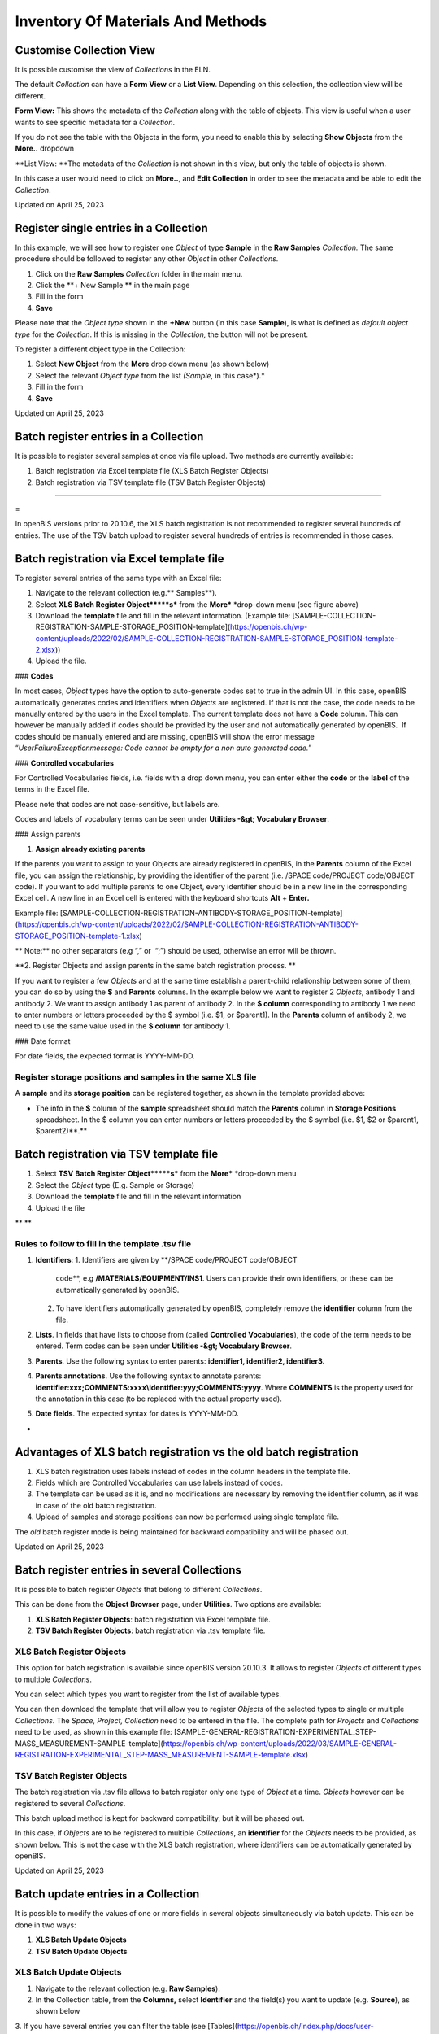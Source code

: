 Inventory Of Materials And Methods
====
 
Customise Collection View
----



 

It is possible customise the view of *Collections* in the ELN.

The default *Collection* can have a **Form View** or a **List View**.
Depending on this selection, the collection view will be different.

 

.. image:: img/customize-collection-view.png

 

 

**Form View:** This shows the metadata of the *Collection* along with
the table of objects. This view is useful when a user wants to see
specific metadata for a *Collection*.

.. image:: img/collections-form-view-1024x575.png

 

If you do not see the table with the Objects in the form, you need to
enable this by selecting **Show Objects** from the **More..** dropdown

 

.. image:: img/collection-form-view-show-objects.png

 

**List View: **The metadata of the *Collection* is not shown in this
view, but only the table of objects is shown.

 

.. image:: img/collection-list-view-1024x408.png

 

In this case a user would need to click on **More..**, and **Edit**
**Collection** in order to see the metadata and be able to edit the
*Collection*.

 

.. image:: img/collection-list-view-edit-collection.png

Updated on April 25, 2023
 
Register single entries in a Collection
----



 

 

In this example, we will see how to
register one *Object* of type **Sample** in the **Raw Samples**
*Collection.* The same procedure should be followed to register any
other *Object* in other *Collections*.

 

1.  Click on the **Raw Samples** *Collection* folder in the main menu.
2.  Click the **+ New Sample ** in the main page
3.  Fill in the form
4.  **Save**

 

Please note that the *Object type* shown in the **+New** button (in this
case **Sample**), is what is defined as *default object type* for the
*Collection*. If this is missing in the *Collection,* the button will
not be present.

 

.. image:: img/register-single-entry-collection-button-1024x299.png

 

To register a different object type in the
Collection:

 

1.  Select **New Object** from the **More** drop down menu (as shown
    below)
2.  Select the relevant *Object type* from the list *(Sample,* in this
    case*).*
3.  Fill in the form
4.  **Save**

 

.. image:: img/register-single-entry-collection-more-1024x300.png

Updated on April 25, 2023
 
Batch register entries in a Collection
----



 

It is possible to register several samples at once via file upload. Two
methods are currently available:

1.  Batch registration via Excel template file (XLS Batch Register
    Objects)
2.  Batch registration via TSV template file (TSV Batch Register
    Objects)

 

.. image:: img/batch-register-entries-one-collection-1024x300.png
----

 
=

.. image:: img/warning-sign-1024x904.png
In openBIS versions prior to 20.10.6, the XLS batch registration is not
recommended to register several hundreds of entries. The use of the TSV
batch upload to register several hundreds of entries is recommended in
those cases.

 

Batch registration via Excel template file 
----

 

To register several entries of the same
type with an Excel file:

1.  Navigate to the relevant collection (e.g.** Samples**).
2.  Select **XLS Batch Register Object*****s*** from the
    **More*** *drop-down menu (see figure above)
3.  Download the **template** file and fill in the relevant information.
    (Example file:
    [SAMPLE-COLLECTION-REGISTRATION-SAMPLE-STORAGE\_POSITION-template](https://openbis.ch/wp-content/uploads/2022/02/SAMPLE-COLLECTION-REGISTRATION-SAMPLE-STORAGE_POSITION-template-2.xlsx))
4.  Upload the file.

 

### **Codes**

 

In most cases, *Object* types have the option to auto-generate codes set
to true in the admin UI. In this case, openBIS automatically generates
codes and identifiers when *Objects* are registered. If that is not the
case, the code needs to be manually entered by the users in the Excel
template. The current template does not have a **Code** column. This can
however be manually added if codes should be provided by the user and
not automatically generated by openBIS.  If codes should be manually
entered and are missing, openBIS will show the error message
“*UserFailureExceptionmessage: Code cannot be empty for a non auto
generated code.*” 

 

### **Controlled vocabularies**

 

For Controlled Vocabularies fields, i.e. fields with a drop down menu,
you can enter either the **code** or the **label** of the terms in the
Excel file.

Please note that codes are not case-sensitive, but labels are.

Codes and labels of vocabulary terms can be seen under
**Utilities -&gt; Vocabulary Browser**.

 

### Assign parents

 

1.  **Assign already existing parents**

 

If the parents you want to assign to your Objects are already registered
in openBIS, in the **Parents** column of the Excel file, you can assign
the relationship, by providing the identifier of the parent (i.e. /SPACE
code/PROJECT code/OBJECT code). If you want to add multiple parents to
one Object, every identifier should be in a new line in the
corresponding Excel cell. A new line in an Excel cell is entered with
the keyboard shortcuts **Alt** + **Enter.**

Example file:
[SAMPLE-COLLECTION-REGISTRATION-ANTIBODY-STORAGE\_POSITION-template](https://openbis.ch/wp-content/uploads/2022/02/SAMPLE-COLLECTION-REGISTRATION-ANTIBODY-STORAGE_POSITION-template-1.xlsx)

 

** Note:** no other separators (e.g “,”
or  “;”) should be used, otherwise an error will be thrown.

 

**2. Register Objects and assign parents in the same batch registration
process. **

 

If you want to register a few *Objects* and at the same time establish a
parent-child relationship between some of them, you can do so by using
the **$** and **Parents** columns. In the example below we want to
register 2 *Objects*, antibody 1 and antibody 2. We want to assign
antibody 1 as parent of antibody 2. In the **$ column** corresponding to
antibody 1 we need to enter numbers or letters proceeded by the $ symbol
(i.e. $1, or $parent1). In the **Parents** column of antibody 2, we need
to use the same value used in the **$ column** for antibody 1.

 

.. image:: img/register-objects-assign-parents-in-same-transaction.png

 

### Date format

For date fields, the expected format is YYYY-MM-DD.

 

Register storage positions and samples in the same XLS file
^^^^

 

A **sample** and its **storage** **position** can be registered
together, as shown in the template provided above:

 

-   The info in the **$** column of the **sample** spreadsheet should
    match the **Parents** column in **Storage Positions** spreadsheet.
    In the $ column you can enter numbers or letters proceeded by the $
    symbol (i.e. $1, $2 or $parent1, $parent2)**.**

 

Batch registration via TSV template file
----

 

1.  Select **TSV** **Batch Register Object*****s*** from the
    **More*** *drop-down menu
2.  Select the *Object* type (E.g. Sample or Storage)
3.  Download the **template** file and fill in the relevant information
4.  Upload the file

** **

**Rules to follow to fill in the template .tsv file**
^^^^

 

1.  **Identifiers**:
    1.  Identifiers are given by **/SPACE code/PROJECT code/OBJECT
        code**, e.g **/MATERIALS/EQUIPMENT/INS1**. Users can provide
        their own identifiers, or these can be automatically generated
        by openBIS.
    2.  To have identifiers automatically generated by openBIS,
        completely remove the **identifier** column from the file.
2.  **Lists**. In fields that have lists to choose from (called
    **Controlled Vocabularies**), the code of the term needs to be
    entered. Term codes can be seen under **Utilities -&gt; Vocabulary
    Browser**.
3.  **Parents**. Use the following syntax to enter parents:
    **identifier1, identifier2, identifier3.**
4.  **Parents annotations**. Use the following syntax to annotate
    parents:
    **identifier:xxx;COMMENTS:xxxx\\identifier:yyy;COMMENTS:yyyy**.
    Where **COMMENTS** is the property used for the annotation in this
    case (to be replaced with the actual property used).
5.  **Date fields**. The expected syntax for dates is YYYY-MM-DD.

 
-

Advantages of XLS batch registration vs the old batch registration
----

 

1.  XLS batch registration uses labels instead of codes in the column
    headers in the template file.
2.  Fields which are Controlled Vocabularies can use labels instead of
    codes.
3.  The template can be used as it is, and no modifications are
    necessary by removing the identifier column, as it was in case of
    the old batch registration.
4.  Upload of samples and storage positions can now be performed using
    single template file. 

 

The *old* batch register mode is being maintained for backward
compatibility and will be phased out. 

 

 

Updated on April 25, 2023
 
Batch register entries in several Collections
----



 

It is possible to batch register *Objects* that belong to different
*Collections*.

This can be done from the **Object Browser** page, under **Utilities**.
Two options are available:

 

1.  **XLS Batch Register Objects**: batch registration via Excel
    template file.
2.  **TSV Batch Register Objects**: batch registration via .tsv template
    file.

 

.. image:: img/batch-register-entries-object-browser.png

 

XLS Batch Register Objects
^^^^

 

This option for batch registration is available since openBIS version
20.10.3. It allows to register *Objects* of different types to multiple
*Collections*.

You can select which types you want to register from the list of
available types.

.. image:: img/object-broswer-types-selection.png

 

You can then download the template that will allow you to register
*Objects* of the selected types to single or multiple *Collections*. The
*Space, Project, Collection* need to be entered in the file. The
complete path for *Projects* and *Collections* need to be used, as shown
in this example file:
[SAMPLE-GENERAL-REGISTRATION-EXPERIMENTAL\_STEP-MASS\_MEASUREMENT-SAMPLE-template](https://openbis.ch/wp-content/uploads/2022/03/SAMPLE-GENERAL-REGISTRATION-EXPERIMENTAL_STEP-MASS_MEASUREMENT-SAMPLE-template.xlsx)

 

TSV Batch Register Objects
^^^^

 

The batch registration via .tsv file allows to batch register only one
type of *Object* at a time. *Objects* however can be registered to
several *Collections*.

This batch upload method is kept for backward compatibility, but it will
be phased out.

 

.. image:: img/object-browse-batch-reister.png

 

In this case, if *Objects* are to be registered to multiple
*Collections*, an **identifier** for the *Objects* needs to be provided,
as shown below. This is not the case with the XLS batch registration,
where identifiers can be automatically generated by openBIS.

 

.. image:: img/Screenshot-tsv-file-batch-upload-1024x221.png

 

Updated on April 25, 2023
 
Batch update entries in a Collection
----



 

It is possible to modify the values of one
or more fields in several objects simultaneously via batch update. This
can be done in two ways:

 

1.  **XLS Batch Update Objects**
2.  **TSV Batch Update Objects**

 

 

XLS Batch Update Objects
^^^^

 

1.  Navigate to the relevant collection (e.g. **Raw Samples**).
2.  In the Collection table, from the **Columns,** select **Identifier**
    and the field(s) you want to update (e.g. **Source**), as shown
    below

 

.. image:: img/Batch-update-entries-one-collection-column-selection-1024x584.png

3\. If you have several entries you can filter the table
(see [Tables](https://openbis.ch/index.php/docs/user-documentation-20-10-3/additional-functionalities/tables/))

4\. **Export** the table choosing the options **Import Compatible= YES;
Selected Columns; All pages/Current page/Selected rows** (depending on
what you want to export)**.**

 

.. image:: img/export-tables-1024x419.png

5\. Modify the file you just exported and save it.

6\. Select **XLS Batch Update Objects** from the **More..** dropdown

 

.. image:: img/collection-XLS-batch-update-menu.png

6\. Upload the file you saved before and click **Accept**. Your entries
will be updated.

 

**Note**: 

If a column is removed from the file or a cell in a column is left empty
the corresponding values of updated samples will be preserved.

To delete a value or a parent/child connection from openBIS one needs to
enter   
.. image:: img/Screenshot-2022-10-13-at-15.59.01.png
  into the corresponding cell in the XLS file.

 
-

TSV Batch Update Objects
^^^^

 

1.  Navigate to the relevant collection (e.g. **Raw Samples**).

2\. Select **TSV** **Batch Update Objects** from the **More…** dropdown.

 

.. image:: img/collection-TSV-batch-update-menu.png

 

3\. Select the relevant *Object* *type*, e.g. **Sample **

 

.. image:: img/old-batch-update.png

4\. Download the available **template**

5\. Fill in the **identifiers** of the objects you want to update
(identifiers are unique in openBIS. This is how openBIS knows what to
update). You can copy the identifiers from the identifier column in the
table and paste them in the file. Identifiers have this format:
/MATERIALS/SAMPLES/SAMPLE1.

6\. Fill in the values in the columns you want to update

7\. Save the file and upload it via the **XLS Batch Update
Objects** from the **More..** dropdown

 

**Note**:

If a column is removed from the file or a cell in a column is left empty
the corresponding values of updated samples will be preserved.

To delete a value/connection from openBIS one needs to enter
.. image:: img/Screenshot-2022-10-13-at-15.59.01-1.png
**\_ \_DELETE\_ \_** into the corresponding cell in the file.

Updated on April 25, 2023
 
Batch update entries in several Collections
----



 

It is possible to batch update *Objects* that belong to different
*Collections*.

This can be done from the **Object Browser** page, under **Utilities**.
Two options are available:

 

1.  **XLS Batch Update Objects**: batch update via Excel template file.
2.  **TSV Batch Update Objects**: batch update via .tsv template file.

 

.. image:: img/batch-register-entries-object-browser-1.png

XLS Batch Update Objects
^^^^

This option for batch update is available since openBIS version 20.10.3.
It allows to update *Objects* of different types that belong to
different *Collections*.

You can select which types you want to update from the list of available
types.

.. image:: img/object-browser-xls-batch-update.png

 

You can then download the template that will allow you to update
*Objects* of the selected types to single or multiple *Collections*. The
*Space, Project, Collection* need to be entered in the file. The
complete path for *Projects* and *Collections* need to be used. In
addition, identifiers for the *Objects* need to be provided: identifiers
are unique in openBIS, by providing them openBIS will know which
*Objects* have to be updated. Example file:
[SAMPLE-GENERAL-REGISTRATION-EXPERIMENTAL\_STEP-MASS\_MEASUREMENT-SAMPLE-template](https://openbis.ch/wp-content/uploads/2022/03/SAMPLE-GENERAL-REGISTRATION-EXPERIMENTAL_STEP-MASS_MEASUREMENT-SAMPLE-template-1.xlsx)

 

 

TSV Batch Update Objects
^^^^

 

The batch update via .tsv file allows to batch update only one type of
*Object* at a time. However, it is possible to update *Objects* that
belong to several *Collections*.

This batch update method is kept for backward compatibility, but it will
be phased out.

 

.. image:: img/object-browser-batch-update.png

 

The *Space, Project, Collection* need to be entered in the file. The
complete path for *Projects* and *Collections* need to be used. In
addition, identifiers for the *Objects* need to be provided: identifiers
are unique in openBIS, by providing them openBIS will know which
*Objects* have to be updated.

 

.. image:: img/Screenshot-tsv-file-batch-upload-1024x221.png

 

Updated on April 25, 2023
 
Copy entries
----



 

 

To create a copy of an existing entry,
select **Copy** from the **More..** drop down menu in the *Collection*
page. 

 

.. image:: img/copy-menu.png
^^^^

 

  When an entry is copied, the user has
the option to **link parents**, **copy children into the Parents’
collection** and **copy the comments log**.

All these options are disabled by default.

 

.. image:: img/copy-entry.png
^^^^

Updated on July 27, 2022
 
Move entries to a different Collection
----



 

You can move entries to a different *Collection* either from the e*ntry*
form or from a *Collection* table.

 

Move from entry form
^^^^

 

To move entries to a different
*Collection*, select **Move** from the **More…** drop down menu in the
entry form.

 

.. image:: img/move-menu.png

 

You have the option to move to an existing *Collection* or to create a
new *Collection*.

 

.. image:: img/move-options.png

 

Move from Collection Table
^^^^

 

It is also possible to move objects from *Collection* tables. You can
select one or multiple entries from a table and click on the **Move**
button.

Also in this case you can move to an existing *Collection* or create a
new one.

 

.. image:: img/move-from-table-1-1024x412.png

 

 

Updated on July 27, 2022
